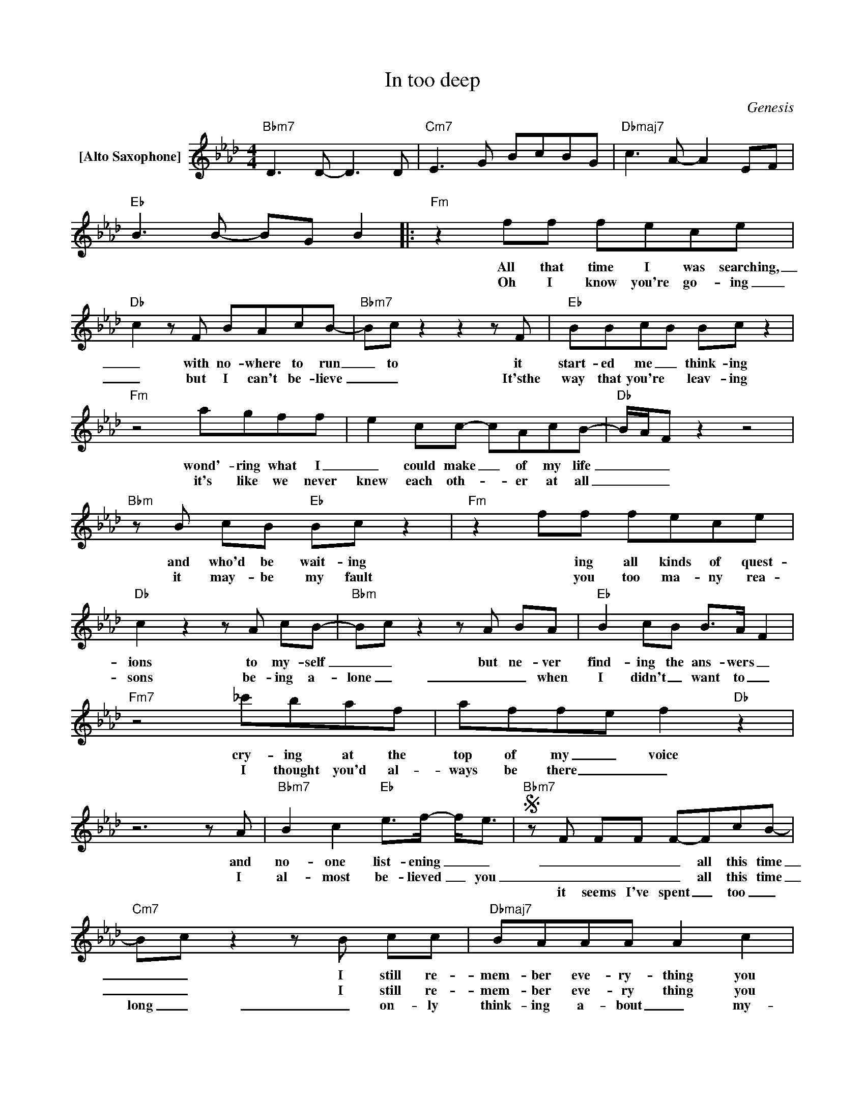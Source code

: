 X:1
T:In too deep
C:Genesis
Z:All Rights Reserved
L:1/8
M:4/4
K:Ab
V:1 treble nm="[Alto Saxophone]"
%%MIDI program 65
V:1
"Bbm7" D2>D2- D2>D2 |"Cm7" E2>G2 BcBG |"Dbmaj7" c2>A2- A2 EF |"Eb" B2>B2- BG B2 |:"Fm" z2 ff fece | %5
w: ||||All that time I was searching,|
w: ||||Oh I know you're go- ing|
w: |||||
"Db" c2zF BAcB- |"Bbm7" Bcz2z2zF |"Eb" BBcB Bc z2 |"Fm" z4 agff | e2 cc- cAcB- |"Db" B/A/F z2 z4 | %11
w: _ with no- where to run|_ to it|start- ed me _ think- ing|wond'- ring what I|_ could make _ of my life|_ _ _|
w: _ but I can't be- lieve|_ _ It'sthe|way that you're * leav- ing|it's like we never|knew each oth- _ er at all|_ _ _|
w: ||||||
"Bbm"zB cB"Eb" Bc z2 |"Fm" z2 ff fece |"Db" c2z2zA cB- |"Bbm" Bcz2zA BA |"Eb" B2cB B>A F2 | %16
w: and who'd be wait- ing|* ing all kinds of quest-|ions to my- self|_ _ but ne- ver|find- ing the ans- wers _|
w: it may- be my fault|* you too ma- ny rea-|sons be- ing a-|lone _ _ _ when|I didn't _ want to _|
w: |||||
"Fm7" z4 _c'baf | affe f2"Db" z2 |z6zA |"Bbm7" B2 c2"Eb" e>f- f<e |S"Bbm7"zF FF F-FcB- | %21
w: cry- ing at the|top of my _ voice|and|no- one list- ening _ _|_ _ _ _ all this time|
w: I thought you'd al-|ways be there _ _|I|al- most be- lieved _ you|_ _ _ _ all this time|
w: ||||it seems I've spent _ too _|
"Cm7" Bcz2zB cc |"Dbmaj7" BAAA A2 c2 |"Eb" B2z2>c2 B/A/F |"Bbm7"zF AA A-cAB- | B"Cm7" c2c- cB z2 | %26
w: _ _ I still re-|mem- ber eve- ry- thing you|said oh oh _ _|_ _ _ _ there's so much|_ you pro- mised _|
w: _ _ I still re-|mem- ber eve- ry thing you|said oh oh _ _|_ _ _ _ there's so much|_ you pro- mised _|
w: long _ _ on- ly|think- ing a- bout _ my-|self oh oh _ _|and now I want _ to spend|_ my life _ just|
"Db"zA AA AA e2 |"Eb" e2z2zB A z |"Ab"zA AB BAAA |"Db" F2 FE"Cm7" E2 A2 |"Ab"zA AB BAAA | %31
w: how could I ev- er for-|get Lis- ten|you know I love you but I|just can't _ take this|you know I love you but I'm|
w: how could I ev- er for-|get * *||||
w: car- ing bout some- body _|else * *||||
"Db" AA e2"Cm7" e2 z2 |"Ab"zA AB BAzE |"Db" F2 FE"Cm7" E2 A2 |"Ab"zA AB BAAA | %35
w: play- ing for keeps|al- though I need you I'm|not gon- na make this|you know I want to but I'm|
w: ||||
w: ||||
"Db" A2 e2"Cm7" e2 z2 |"Bbm7"z4z3F/G/ | AA z2"Eb/Bb" BBA"Bbm7"A |1 FF z6 | %39
w: in too deep|So _|lis- ten lis- ten _ to|_ me|
w: ||||
w: ||||
 A2 c2"Eb/Bb" B2 B"Bbm7"c- | c/A/F/B/- B/A/F2<z2E/F/ | A2 c2"Eb/Bb" B2"Bbm7" BA | FFz2z3E/F/ | %43
w: oh you must be- lieve|_ _ _ me _ _ _ I can|feel your eyes go through|_ me but I|
w: ||||
w: ||||
"Bbm7" A2 c2"Eb/Db" e2 z2 :|2 FF z2 z2 EF |"Bbm7" A2 c2"Eb/Db" B>A- AB ||"F" c2 z2 z2 =AB | %47
w: don't know why|_ me I can|feel your eyes go _ though|me. * *|
w: ||||
w: ||||
"Bb" c2 f2 c2 B=A- | =AF- F4AB |"Eb" c2 e2 c2 B"Ab"c- | cAcA"F"zc =AB |"Bb" c2 f2 c2 B=A- | %52
w: |||||
w: |||||
w: |||||
 =AF- F4AB |"Eb" c2 e2 c2 B"Ab"c- | cAcA"F"z=A c=d |"Eb" e2 =d2 c2 B"Ab"c- | cAcA EAc=d | %57
w: |||||
w: |||||
w: |||||
"Fm7/C" e2"_D.S. and Repeat Chorus and FADE" f2 c2"Cm7" B2 |] %58
w: |
w: |
w: |

